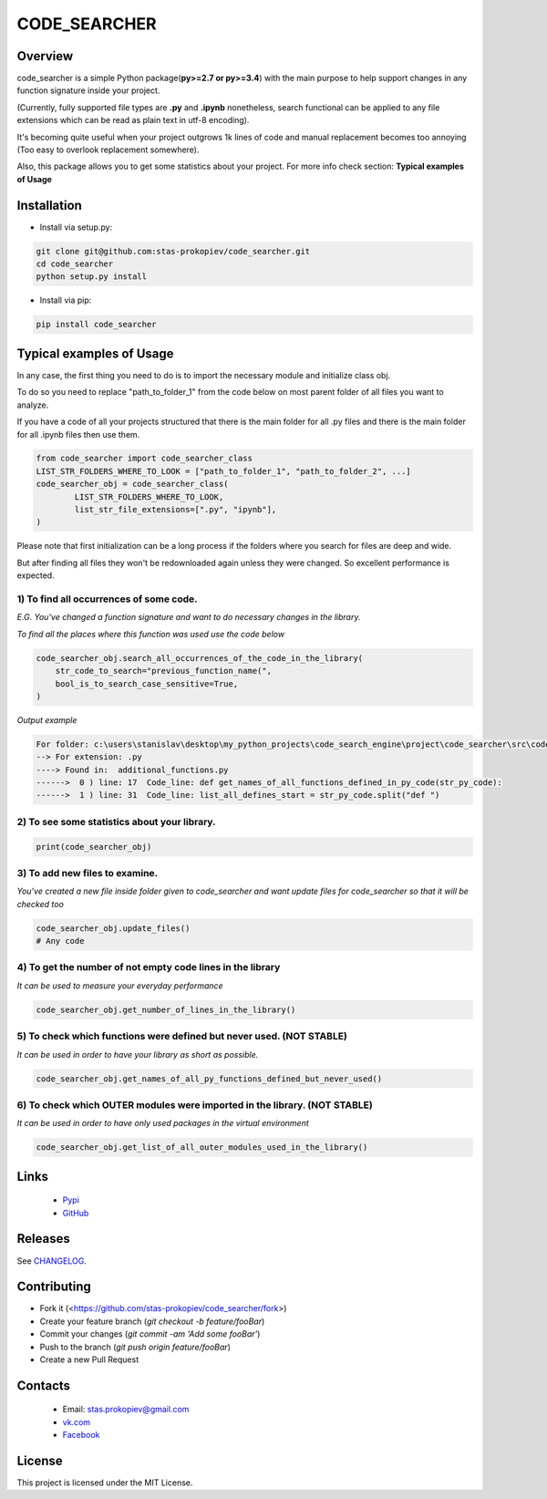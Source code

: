 =============
CODE_SEARCHER
=============

Overview
========

code_searcher is a simple Python package(**py>=2.7 or py>=3.4**) with the main purpose to
help support changes in any function signature inside your project.

(Currently, fully supported file types are **.py** and **.ipynb**
nonetheless, search functional can be applied to any file extensions which can be read as plain text in utf-8 encoding).

It's becoming quite useful when your project outgrows 1k lines of code and manual replacement becomes too annoying (Too easy to overlook replacement somewhere).

Also, this package allows you to get some statistics about your project. For more info check section: **Typical examples of Usage**

Installation
============

* Install via setup.py:

.. code-block:: bash

    git clone git@github.com:stas-prokopiev/code_searcher.git
    cd code_searcher
    python setup.py install

* Install via pip:

.. code-block:: bash

    pip install code_searcher

Typical examples of Usage
=========================

In any case, the first thing you need to do is to import the necessary module and initialize class obj.

To do so you need to replace "path_to_folder_1" from the code below on most parent folder of all files you want to analyze.

If you have a code of all your projects structured
that there is the main folder for all .py files and
there is the main folder for all .ipynb files then use them.

.. code-block:: python

    from code_searcher import code_searcher_class
    LIST_STR_FOLDERS_WHERE_TO_LOOK = ["path_to_folder_1", "path_to_folder_2", ...]
    code_searcher_obj = code_searcher_class(
            LIST_STR_FOLDERS_WHERE_TO_LOOK,
            list_str_file_extensions=[".py", "ipynb"],
    )

Please note that first initialization can be a long process if the folders where you search for files are deep and wide.

But after finding all files they won't be redownloaded again unless they were changed. So excellent performance is expected.

1) To find all occurrences of some code.
--------------------------------------------------------------------------------------------------

*E.G. You've changed a function signature and want to do necessary changes in the library.*

*To find all the places where this function was used use the code below*

.. code-block:: python

    code_searcher_obj.search_all_occurrences_of_the_code_in_the_library(
        str_code_to_search="previous_function_name(",
        bool_is_to_search_case_sensitive=True,
    )

*Output example*

.. code-block:: python

   For folder: c:\users\stanislav\desktop\my_python_projects\code_search_engine\project\code_searcher\src\code_searcher
   --> For extension: .py
   ----> Found in:  additional_functions.py
   ------>  0 ) line: 17  Code_line: def get_names_of_all_functions_defined_in_py_code(str_py_code):
   ------>  1 ) line: 31  Code_line: list_all_defines_start = str_py_code.split("def ")


2) To see some statistics about your library.
------------------------------------------------------

.. code-block:: python

    print(code_searcher_obj)

3) To add new files to examine.
--------------------------------------------------------------------------------------------------

*You've created a new file inside folder given to code_searcher and want update files for code_searcher so that it will be checked too*

.. code-block:: python

    code_searcher_obj.update_files()
    # Any code

4) To get the number of not empty code lines in the library
--------------------------------------------------------------------------------------------------

*It can be used to measure your everyday performance*

.. code-block:: python

    code_searcher_obj.get_number_of_lines_in_the_library()

5) To check which functions were defined but never used. (NOT STABLE)
--------------------------------------------------------------------------------------------------

*It can be used in order to have your library as short as possible.*

.. code-block:: python

    code_searcher_obj.get_names_of_all_py_functions_defined_but_never_used()

6) To check which OUTER modules were imported in the library. (NOT STABLE)
--------------------------------------------------------------------------------------------------

*It can be used in order to have only used packages in the virtual environment*

.. code-block:: python

    code_searcher_obj.get_list_of_all_outer_modules_used_in_the_library()

Links
=====

    * `Pypi <https://pypi.org/project/code-searcher/>`_

    * `GitHub <https://github.com/stas-prokopiev/code_searcher>`_

Releases
========

See `CHANGELOG <https://github.com/stas-prokopiev/code_searcher/blob/master/CHANGELOG.rst>`_.

Contributing
============

- Fork it (<https://github.com/stas-prokopiev/code_searcher/fork>)
- Create your feature branch (`git checkout -b feature/fooBar`)
- Commit your changes (`git commit -am 'Add some fooBar'`)
- Push to the branch (`git push origin feature/fooBar`)
- Create a new Pull Request

Contacts
========

    * Email: stas.prokopiev@gmail.com

    * `vk.com <https://vk.com/stas.prokopyev>`_

    * `Facebook <https://www.facebook.com/profile.php?id=100009380530321>`_

License
=======

This project is licensed under the MIT License.
